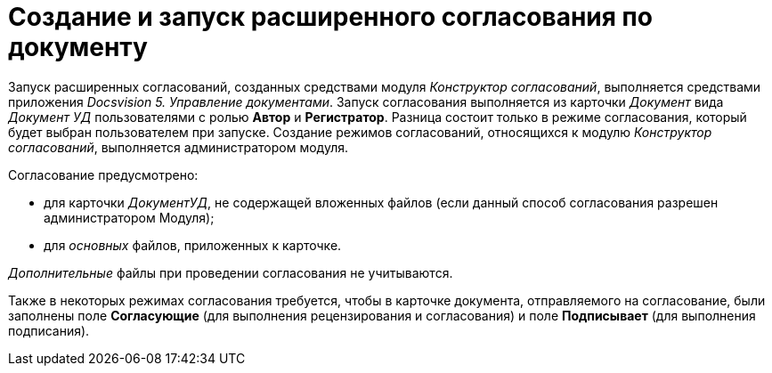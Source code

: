 = Создание и запуск расширенного согласования по документу

Запуск расширенных согласований, созданных средствами модуля _Конструктор согласований_, выполняется средствами приложения _Docsvision 5. Управление документами_. Запуск согласования выполняется из карточки _Документ_ вида _Документ УД_ пользователями с ролью *Автор* и *Регистратор*. Разница состоит только в режиме согласования, который будет выбран пользователем при запуске. Создание режимов согласований, относящихся к модулю _Конструктор согласований_, выполняется администратором модуля.

.Согласование предусмотрено:
* для карточки _ДокументУД_, не содержащей вложенных файлов (если данный способ согласования разрешен администратором Модуля);
* для _основных_ файлов, приложенных к карточке.

_Дополнительные_ файлы при проведении согласования не учитываются.

Также в некоторых режимах согласования требуется, чтобы в карточке документа, отправляемого на согласование, были заполнены поле *Согласующие* (для выполнения рецензирования и согласования) и поле *Подписывает* (для выполнения подписания).
